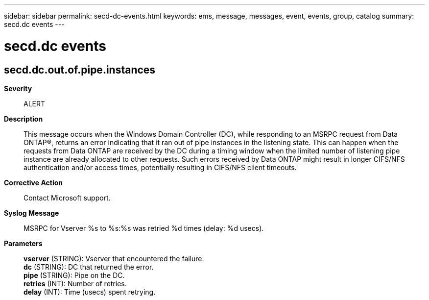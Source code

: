 ---
sidebar: sidebar
permalink: secd-dc-events.html
keywords: ems, message, messages, event, events, group, catalog
summary: secd.dc events
---

= secd.dc events
:toclevels: 1
:hardbreaks:
:nofooter:
:icons: font
:linkattrs:
:imagesdir: ./media/

== secd.dc.out.of.pipe.instances
*Severity*::
ALERT
*Description*::
This message occurs when the Windows Domain Controller (DC), while responding to an MSRPC request from Data ONTAP(R), returns an error indicating that it ran out of pipe instances in the listening state. This can happen when the requests from Data ONTAP are received by the DC during a timing window when the limited number of listening pipe instance are already allocated to other requests. Such errors received by Data ONTAP might result in longer CIFS/NFS authentication and/or access times, potentially resulting in CIFS/NFS client timeouts.
*Corrective Action*::
Contact Microsoft support.
*Syslog Message*::
MSRPC for Vserver %s to %s:%s was retried %d times (delay: %d usecs).
*Parameters*::
*vserver* (STRING): Vserver that encountered the failure.
*dc* (STRING): DC that returned the error.
*pipe* (STRING): Pipe on the DC.
*retries* (INT): Number of retries.
*delay* (INT): Time (usecs) spent retrying.
